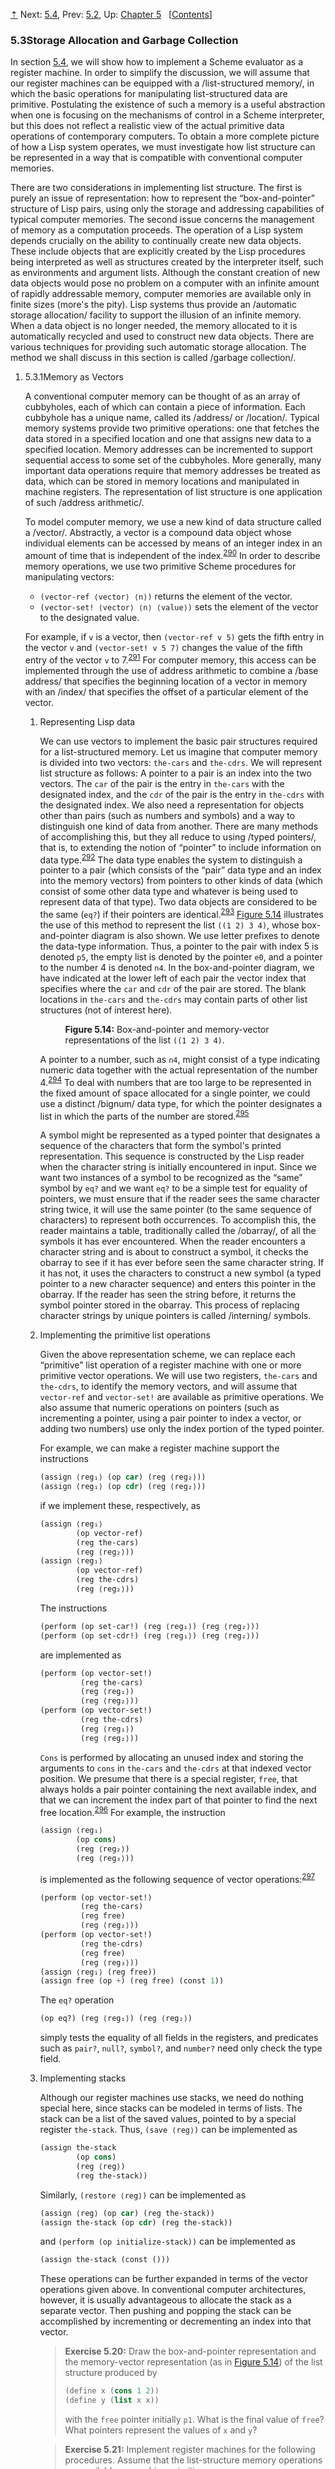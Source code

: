 [[#pagetop][⇡]]<<pagetop>><<g_t5_002e3>>
Next: [[file:5_002e4.xhtml#g_t5_002e4][5.4]], Prev: [[file:5_002e2.xhtml#g_t5_002e2][5.2]], Up: [[file:Chapter-5.xhtml#Chapter-5][Chapter 5]]   [[[file:index.xhtml#SEC_Contents][Contents]]]

<<Storage-Allocation-and-Garbage-Collection>>
*** 5.3Storage Allocation and Garbage Collection
    :PROPERTIES:
    :CUSTOM_ID: storage-allocation-and-garbage-collection
    :CLASS: section
    :END:

In section [[file:5_002e4.xhtml#g_t5_002e4][5.4]], we will show how to implement a Scheme evaluator as a register machine. In order to simplify the discussion, we will assume that our register machines can be equipped with a <<index-list_002dstructured-memory>> /list-structured memory/, in which the basic operations for manipulating list-structured data are primitive. Postulating the existence of such a memory is a useful abstraction when one is focusing on the mechanisms of control in a Scheme interpreter, but this does not reflect a realistic view of the actual primitive data operations of contemporary computers. To obtain a more complete picture of how a Lisp system operates, we must investigate how list structure can be represented in a way that is compatible with conventional computer memories.

There are two considerations in implementing list structure. The first is purely an issue of representation: how to represent the “box-and-pointer” structure of Lisp pairs, using only the storage and addressing capabilities of typical computer memories. The second issue concerns the management of memory as a computation proceeds. The operation of a Lisp system depends crucially on the ability to continually create new data objects. These include objects that are explicitly created by the Lisp procedures being interpreted as well as structures created by the interpreter itself, such as environments and argument lists. Although the constant creation of new data objects would pose no problem on a computer with an infinite amount of rapidly addressable memory, computer memories are available only in finite sizes (more's the pity). Lisp systems thus provide an <<index-automatic-storage-allocation>> /automatic storage allocation/ facility to support the illusion of an infinite memory. When a data object is no longer needed, the memory allocated to it is automatically recycled and used to construct new data objects. There are various techniques for providing such automatic storage allocation. The method we shall discuss in this section is called <<index-garbage-collection>> /garbage collection/.

<<g_t5_002e3_002e1>> <<Memory-as-Vectors>>
**** 5.3.1Memory as Vectors
     :PROPERTIES:
     :CUSTOM_ID: memory-as-vectors
     :CLASS: subsection
     :END:

A conventional computer memory can be thought of as an array of cubbyholes, each of which can contain a piece of information. Each cubbyhole has a unique name, called its <<index-address>> /address/ or <<index-location>> /location/. Typical memory systems provide two primitive operations: one that fetches the data stored in a specified location and one that assigns new data to a specified location. Memory addresses can be incremented to support sequential access to some set of the cubbyholes. More generally, many important data operations require that memory addresses be treated as data, which can be stored in memory locations and manipulated in machine registers. The representation of list structure is one application of such <<index-address-arithmetic>> /address arithmetic/.

To model computer memory, we use a new kind of data structure called a <<index-vector>> /vector/. Abstractly, a vector is a compound data object whose individual elements can be accessed by means of an integer index in an amount of time that is independent of the index.^{[[#FOOT290][290]]} In order to describe memory operations, we use two primitive Scheme procedures for manipulating vectors:

- =(vector-ref ⟨vector⟩ ⟨n⟩)= returns the [[file:fig/math/3b6c232f796b2d291446b22cb38c933e.svg]] element of the vector.
- =(vector-set! ⟨vector⟩ ⟨n⟩ ⟨value⟩)= sets the [[file:fig/math/3b6c232f796b2d291446b22cb38c933e.svg]] element of the vector to the designated value.

For example, if =v= is a vector, then =(vector-ref v 5)= gets the fifth entry in the vector =v= and =(vector-set! v 5 7)= changes the value of the fifth entry of the vector =v= to 7.^{[[#FOOT291][291]]} For computer memory, this access can be implemented through the use of address arithmetic to combine a <<index-base-address>> /base address/ that specifies the beginning location of a vector in memory with an <<index-index>> /index/ that specifies the offset of a particular element of the vector.

<<Representing-Lisp-data>>
***** Representing Lisp data
      :PROPERTIES:
      :CUSTOM_ID: representing-lisp-data
      :CLASS: subsubheading
      :END:

We can use vectors to implement the basic pair structures required for a list-structured memory. Let us imagine that computer memory is divided into two vectors: =the-cars= and =the-cdrs=. We will represent list structure as follows: A pointer to a pair is an index into the two vectors. The =car= of the pair is the entry in =the-cars= with the designated index, and the =cdr= of the pair is the entry in =the-cdrs= with the designated index. We also need a representation for objects other than pairs (such as numbers and symbols) and a way to distinguish one kind of data from another. There are many methods of accomplishing this, but they all reduce to using <<index-typed-pointers>> /typed pointers/, that is, to extending the notion of “pointer” to include information on data type.^{[[#FOOT292][292]]} The data type enables the system to distinguish a pointer to a pair (which consists of the “pair” data type and an index into the memory vectors) from pointers to other kinds of data (which consist of some other data type and whatever is being used to represent data of that type). Two data objects are considered to be the same (=eq?=) if their pointers are identical.^{[[#FOOT293][293]]} [[#Figure-5_002e14][Figure 5.14]] illustrates the use of this method to represent the list =((1 2) 3 4)=, whose box-and-pointer diagram is also shown. We use letter prefixes to denote the data-type information. Thus, a pointer to the pair with index 5 is denoted =p5=, the empty list is denoted by the pointer =e0=, and a pointer to the number 4 is denoted =n4=. In the box-and-pointer diagram, we have indicated at the lower left of each pair the vector index that specifies where the =car= and =cdr= of the pair are stored. The blank locations in =the-cars= and =the-cdrs= may contain parts of other list structures (not of interest here).

#+CAPTION: *Figure 5.14:* Box-and-pointer and memory-vector representations of the list =((1 2) 3 4)=.
[[file:fig/chap5/Fig5.14b.std.svg]]

A pointer to a number, such as =n4=, might consist of a type indicating numeric data together with the actual representation of the number 4.^{[[#FOOT294][294]]} To deal with numbers that are too large to be represented in the fixed amount of space allocated for a single pointer, we could use a distinct <<index-bignum>> /bignum/ data type, for which the pointer designates a list in which the parts of the number are stored.^{[[#FOOT295][295]]}

A symbol might be represented as a typed pointer that designates a sequence of the characters that form the symbol's printed representation. This sequence is constructed by the Lisp reader when the character string is initially encountered in input. Since we want two instances of a symbol to be recognized as the “same” symbol by =eq?= and we want =eq?= to be a simple test for equality of pointers, we must ensure that if the reader sees the same character string twice, it will use the same pointer (to the same sequence of characters) to represent both occurrences. To accomplish this, the reader maintains a table, traditionally called the <<index-obarray>> /obarray/, of all the symbols it has ever encountered. When the reader encounters a character string and is about to construct a symbol, it checks the obarray to see if it has ever before seen the same character string. If it has not, it uses the characters to construct a new symbol (a typed pointer to a new character sequence) and enters this pointer in the obarray. If the reader has seen the string before, it returns the symbol pointer stored in the obarray. This process of replacing character strings by unique pointers is called <<index-interning>> /interning/ symbols.

<<Implementing-the-primitive-list-operations>>
***** Implementing the primitive list operations
      :PROPERTIES:
      :CUSTOM_ID: implementing-the-primitive-list-operations
      :CLASS: subsubheading
      :END:

Given the above representation scheme, we can replace each “primitive” list operation of a register machine with one or more primitive vector operations. We will use two registers, =the-cars= and =the-cdrs=, to identify the memory vectors, and will assume that =vector-ref= and =vector-set!= are available as primitive operations. We also assume that numeric operations on pointers (such as incrementing a pointer, using a pair pointer to index a vector, or adding two numbers) use only the index portion of the typed pointer.

For example, we can make a register machine support the instructions

#+BEGIN_SRC lisp
    (assign ⟨reg₁⟩ (op car) (reg ⟨reg₂⟩))
    (assign ⟨reg₁⟩ (op cdr) (reg ⟨reg₂⟩))
#+END_SRC

if we implement these, respectively, as

#+BEGIN_SRC lisp
    (assign ⟨reg₁⟩ 
            (op vector-ref)
            (reg the-cars)
            (reg ⟨reg₂⟩))
    (assign ⟨reg₁⟩
            (op vector-ref)
            (reg the-cdrs)
            (reg ⟨reg₂⟩))
#+END_SRC

The instructions

#+BEGIN_SRC lisp
    (perform (op set-car!) (reg ⟨reg₁⟩) (reg ⟨reg₂⟩))
    (perform (op set-cdr!) (reg ⟨reg₁⟩) (reg ⟨reg₂⟩))
#+END_SRC

are implemented as

#+BEGIN_SRC lisp
    (perform (op vector-set!)
             (reg the-cars)
             (reg ⟨reg₁⟩)
             (reg ⟨reg₂⟩))
    (perform (op vector-set!)
             (reg the-cdrs)
             (reg ⟨reg₁⟩)
             (reg ⟨reg₂⟩))
#+END_SRC

=Cons= is performed by allocating an unused index and storing the arguments to =cons= in =the-cars= and =the-cdrs= at that indexed vector position. We presume that there is a special register, =free=, that always holds a pair pointer containing the next available index, and that we can increment the index part of that pointer to find the next free location.^{[[#FOOT296][296]]} For example, the instruction

#+BEGIN_SRC lisp
    (assign ⟨reg₁⟩
            (op cons)
            (reg ⟨reg₂⟩)
            (reg ⟨reg₃⟩))
#+END_SRC

is implemented as the following sequence of vector operations:^{[[#FOOT297][297]]}

#+BEGIN_SRC lisp
    (perform (op vector-set!)
             (reg the-cars)
             (reg free)
             (reg ⟨reg₂⟩))
    (perform (op vector-set!)
             (reg the-cdrs)
             (reg free)
             (reg ⟨reg₃⟩))
    (assign ⟨reg₁⟩ (reg free))
    (assign free (op +) (reg free) (const 1))
#+END_SRC

The =eq?= operation

#+BEGIN_SRC lisp
    (op eq?) (reg ⟨reg₁⟩) (reg ⟨reg₂⟩)
#+END_SRC

simply tests the equality of all fields in the registers, and predicates such as =pair?=, =null?=, =symbol?=, and =number?= need only check the type field.

<<Implementing-stacks>>
***** Implementing stacks
      :PROPERTIES:
      :CUSTOM_ID: implementing-stacks
      :CLASS: subsubheading
      :END:

Although our register machines use stacks, we need do nothing special here, since stacks can be modeled in terms of lists. The stack can be a list of the saved values, pointed to by a special register =the-stack=. Thus, =(save ⟨reg⟩)= can be implemented as

#+BEGIN_SRC lisp
    (assign the-stack 
            (op cons)
            (reg ⟨reg⟩)
            (reg the-stack))
#+END_SRC

Similarly, =(restore ⟨reg⟩)= can be implemented as

#+BEGIN_SRC lisp
    (assign ⟨reg⟩ (op car) (reg the-stack))
    (assign the-stack (op cdr) (reg the-stack))
#+END_SRC

and =(perform (op initialize-stack))= can be implemented as

#+BEGIN_SRC lisp
    (assign the-stack (const ()))
#+END_SRC

These operations can be further expanded in terms of the vector operations given above. In conventional computer architectures, however, it is usually advantageous to allocate the stack as a separate vector. Then pushing and popping the stack can be accomplished by incrementing or decrementing an index into that vector.

#+BEGIN_QUOTE
  *<<Exercise-5_002e20>>Exercise 5.20:* Draw the box-and-pointer representation and the memory-vector representation (as in [[#Figure-5_002e14][Figure 5.14]]) of the list structure produced by

  #+BEGIN_SRC lisp
      (define x (cons 1 2))
      (define y (list x x))
  #+END_SRC

  with the =free= pointer initially =p1=. What is the final value of =free=? What pointers represent the values of =x= and =y=?
#+END_QUOTE

#+BEGIN_QUOTE
  *<<Exercise-5_002e21>>Exercise 5.21:* Implement register machines for the following procedures. Assume that the list-structure memory operations are available as machine primitives.

  1. Recursive =count-leaves=:

     #+BEGIN_SRC lisp
         (define (count-leaves tree)
           (cond ((null? tree) 0)
                 ((not (pair? tree)) 1)
                 (else 
                  (+ (count-leaves (car tree))
                     (count-leaves (cdr tree))))))
     #+END_SRC

  2. Recursive =count-leaves= with explicit counter:

     #+BEGIN_SRC lisp
         (define (count-leaves tree)
           (define (count-iter tree n)
             (cond ((null? tree) n)
                   ((not (pair? tree)) (+ n 1))
                   (else 
                    (count-iter 
                     (cdr tree)
                     (count-iter (car tree) 
                                 n)))))
           (count-iter tree 0))
     #+END_SRC

#+END_QUOTE

#+BEGIN_QUOTE
  *<<Exercise-5_002e22>>Exercise 5.22:* [[file:3_002e3.xhtml#Exercise-3_002e12][Exercise 3.12]] of [[file:3_002e3.xhtml#g_t3_002e3_002e1][3.3.1]] presented an =append= procedure that appends two lists to form a new list and an =append!= procedure that splices two lists together. Design a register machine to implement each of these procedures. Assume that the list-structure memory operations are available as primitive operations.
#+END_QUOTE

<<g_t5_002e3_002e2>> <<Maintaining-the-Illusion-of-Infinite-Memory>>
**** 5.3.2Maintaining the Illusion of Infinite Memory
     :PROPERTIES:
     :CUSTOM_ID: maintaining-the-illusion-of-infinite-memory
     :CLASS: subsection
     :END:

The representation method outlined in [[#g_t5_002e3_002e1][5.3.1]] solves the problem of implementing list structure, provided that we have an infinite amount of memory. With a real computer we will eventually run out of free space in which to construct new pairs.^{[[#FOOT298][298]]} However, most of the pairs generated in a typical computation are used only to hold intermediate results. After these results are accessed, the pairs are no longer needed---they are <<index-garbage>> /garbage/. For instance, the computation

#+BEGIN_SRC lisp
    (accumulate 
     + 
     0
     (filter odd? (enumerate-interval 0 n)))
#+END_SRC

constructs two lists: the enumeration and the result of filtering the enumeration. When the accumulation is complete, these lists are no longer needed, and the allocated memory can be reclaimed. If we can arrange to collect all the garbage periodically, and if this turns out to recycle memory at about the same rate at which we construct new pairs, we will have preserved the illusion that there is an infinite amount of memory.

In order to recycle pairs, we must have a way to determine which allocated pairs are not needed (in the sense that their contents can no longer influence the future of the computation). The method we shall examine for accomplishing this is known as <<index-garbage-collection-1>> /garbage collection/. Garbage collection is based on the observation that, at any moment in a Lisp interpretation, the only objects that can affect the future of the computation are those that can be reached by some succession of =car= and =cdr= operations starting from the pointers that are currently in the machine registers.^{[[#FOOT299][299]]} Any memory cell that is not so accessible may be recycled.

There are many ways to perform garbage collection. The method we shall examine here is called <<index-stop_002dand_002dcopy>> /stop-and-copy/. The basic idea is to divide memory into two halves: “working memory” and “free memory.” When =cons= constructs pairs, it allocates these in working memory. When working memory is full, we perform garbage collection by locating all the useful pairs in working memory and copying these into consecutive locations in free memory. (The useful pairs are located by tracing all the =car= and =cdr= pointers, starting with the machine registers.) Since we do not copy the garbage, there will presumably be additional free memory that we can use to allocate new pairs. In addition, nothing in the working memory is needed, since all the useful pairs in it have been copied. Thus, if we interchange the roles of working memory and free memory, we can continue processing; new pairs will be allocated in the new working memory (which was the old free memory). When this is full, we can copy the useful pairs into the new free memory (which was the old working memory).^{[[#FOOT300][300]]}

<<Implementation-of-a-stop_002dand_002dcopy-garbage-collector>>
***** Implementation of a stop-and-copy garbage collector
      :PROPERTIES:
      :CUSTOM_ID: implementation-of-a-stop-and-copy-garbage-collector
      :CLASS: subsubheading
      :END:

We now use our register-machine language to describe the stop-and-copy algorithm in more detail. We will assume that there is a register called =root= that contains a pointer to a structure that eventually points at all accessible data. This can be arranged by storing the contents of all the machine registers in a pre-allocated list pointed at by =root= just before starting garbage collection.^{[[#FOOT301][301]]} We also assume that, in addition to the current working memory, there is free memory available into which we can copy the useful data. The current working memory consists of vectors whose base addresses are in registers called =the-cars= and =the-cdrs=, and the free memory is in registers called =new-cars= and =new-cdrs=.

Garbage collection is triggered when we exhaust the free cells in the current working memory, that is, when a =cons= operation attempts to increment the =free= pointer beyond the end of the memory vector. When the garbage-collection process is complete, the =root= pointer will point into the new memory, all objects accessible from the =root= will have been moved to the new memory, and the =free= pointer will indicate the next place in the new memory where a new pair can be allocated. In addition, the roles of working memory and new memory will have been interchanged---new pairs will be constructed in the new memory, beginning at the place indicated by =free=, and the (previous) working memory will be available as the new memory for the next garbage collection. [[#Figure-5_002e15][Figure 5.15]] shows the arrangement of memory just before and just after garbage collection.

#+CAPTION: *Figure 5.15:* Reconfiguration of memory by the garbage-collection process.
[[file:fig/chap5/Fig5.15c.std.svg]]

The state of the garbage-collection process is controlled by maintaining two pointers: =free= and =scan=. These are initialized to point to the beginning of the new memory. The algorithm begins by relocating the pair pointed at by =root= to the beginning of the new memory. The pair is copied, the =root= pointer is adjusted to point to the new location, and the =free= pointer is incremented. In addition, the old location of the pair is marked to show that its contents have been moved. This marking is done as follows: In the =car= position, we place a special tag that signals that this is an already-moved object. (Such an object is traditionally called a <<index-broken-heart>> /broken heart/.)^{[[#FOOT302][302]]} In the =cdr= position we place a <<index-forwarding-address>> /forwarding address/ that points at the location to which the object has been moved.

After relocating the root, the garbage collector enters its basic cycle. At each step in the algorithm, the =scan= pointer (initially pointing at the relocated root) points at a pair that has been moved to the new memory but whose =car= and =cdr= pointers still refer to objects in the old memory. These objects are each relocated, and the =scan= pointer is incremented. To relocate an object (for example, the object indicated by the =car= pointer of the pair we are scanning) we check to see if the object has already been moved (as indicated by the presence of a broken-heart tag in the =car= position of the object). If the object has not already been moved, we copy it to the place indicated by =free=, update =free=, set up a broken heart at the object's old location, and update the pointer to the object (in this example, the =car= pointer of the pair we are scanning) to point to the new location. If the object has already been moved, its forwarding address (found in the =cdr= position of the broken heart) is substituted for the pointer in the pair being scanned. Eventually, all accessible objects will have been moved and scanned, at which point the =scan= pointer will overtake the =free= pointer and the process will terminate.

We can specify the stop-and-copy algorithm as a sequence of instructions for a register machine. The basic step of relocating an object is accomplished by a subroutine called =relocate-old-result-in-new=. This subroutine gets its argument, a pointer to the object to be relocated, from a register named =old=. It relocates the designated object (incrementing =free= in the process), puts a pointer to the relocated object into a register called =new=, and returns by branching to the entry point stored in the register =relocate-continue=. To begin garbage collection, we invoke this subroutine to relocate the =root= pointer, after initializing =free= and =scan=. When the relocation of =root= has been accomplished, we install the new pointer as the new =root= and enter the main loop of the garbage collector.

#+BEGIN_SRC lisp
    begin-garbage-collection
      (assign free (const 0))
      (assign scan (const 0))
      (assign old (reg root))
      (assign relocate-continue 
              (label reassign-root))
      (goto (label relocate-old-result-in-new))
    reassign-root
      (assign root (reg new))
      (goto (label gc-loop))
#+END_SRC

In the main loop of the garbage collector we must determine whether there are any more objects to be scanned. We do this by testing whether the =scan= pointer is coincident with the =free= pointer. If the pointers are equal, then all accessible objects have been relocated, and we branch to =gc-flip=, which cleans things up so that we can continue the interrupted computation. If there are still pairs to be scanned, we call the relocate subroutine to relocate the =car= of the next pair (by placing the =car= pointer in =old=). The =relocate-continue= register is set up so that the subroutine will return to update the =car= pointer.

#+BEGIN_SRC lisp
    gc-loop
      (test (op =) (reg scan) (reg free))
      (branch (label gc-flip))
      (assign old 
              (op vector-ref)
              (reg new-cars)
              (reg scan))
      (assign relocate-continue 
              (label update-car))
      (goto (label relocate-old-result-in-new))
#+END_SRC

At =update-car=, we modify the =car= pointer of the pair being scanned, then proceed to relocate the =cdr= of the pair. We return to =update-cdr= when that relocation has been accomplished. After relocating and updating the =cdr=, we are finished scanning that pair, so we continue with the main loop.

#+BEGIN_SRC lisp
    update-car
      (perform (op vector-set!)
               (reg new-cars)
               (reg scan)
               (reg new))
      (assign  old 
               (op vector-ref)
               (reg new-cdrs)
               (reg scan))
      (assign  relocate-continue
               (label update-cdr))
      (goto (label relocate-old-result-in-new))
    update-cdr
      (perform (op vector-set!)
               (reg new-cdrs)
               (reg scan)
               (reg new))
      (assign  scan (op +) (reg scan) (const 1))
      (goto (label gc-loop))
#+END_SRC

The subroutine =relocate-old-result-in-new= relocates objects as follows: If the object to be relocated (pointed at by =old=) is not a pair, then we return the same pointer to the object unchanged (in =new=). (For example, we may be scanning a pair whose =car= is the number 4. If we represent the =car= by =n4=, as described in [[#g_t5_002e3_002e1][5.3.1]], then we want the “relocated” =car= pointer to still be =n4=.) Otherwise, we must perform the relocation. If the =car= position of the pair to be relocated contains a broken-heart tag, then the pair has in fact already been moved, so we retrieve the forwarding address (from the =cdr= position of the broken heart) and return this in =new=. If the pointer in =old= points at a yet-unmoved pair, then we move the pair to the first free cell in new memory (pointed at by =free=) and set up the broken heart by storing a broken-heart tag and forwarding address at the old location. =Relocate-old-result-in-new= uses a register =oldcr= to hold the =car= or the =cdr= of the object pointed at by =old=.^{[[#FOOT303][303]]}

#+BEGIN_SRC lisp
    relocate-old-result-in-new
      (test (op pointer-to-pair?) (reg old))
      (branch (label pair))
      (assign new (reg old))
      (goto (reg relocate-continue))
    pair
      (assign  oldcr 
               (op vector-ref)
               (reg the-cars)
               (reg old))
      (test (op broken-heart?) (reg oldcr))
      (branch  (label already-moved))
      (assign  new (reg free)) ; new location for pair
      ;; Update free pointer.
      (assign free (op +) (reg free) (const 1))
      ;; Copy the car and cdr to new memory.
      (perform (op vector-set!)
               (reg new-cars)
               (reg new)
               (reg oldcr))
      (assign  oldcr 
               (op vector-ref)
               (reg the-cdrs)
               (reg old))
      (perform (op vector-set!)
               (reg new-cdrs)
               (reg new)
               (reg oldcr))
      ;; Construct the broken heart.
      (perform (op vector-set!)
               (reg the-cars)
               (reg old)
               (const broken-heart))
      (perform (op vector-set!)
               (reg the-cdrs)
               (reg old)
               (reg new))
      (goto (reg relocate-continue))
    already-moved
      (assign  new
               (op vector-ref)
               (reg the-cdrs)
               (reg old))
      (goto (reg relocate-continue))
#+END_SRC

At the very end of the garbage-collection process, we interchange the role of old and new memories by interchanging pointers: interchanging =the-cars= with =new-cars=, and =the-cdrs= with =new-cdrs=. We will then be ready to perform another garbage collection the next time memory runs out.

#+BEGIN_SRC lisp
    gc-flip
      (assign temp (reg the-cdrs))
      (assign the-cdrs (reg new-cdrs))
      (assign new-cdrs (reg temp))
      (assign temp (reg the-cars))
      (assign the-cars (reg new-cars))
      (assign new-cars (reg temp))
#+END_SRC

**** Footnotes
     :PROPERTIES:
     :CUSTOM_ID: footnotes
     :CLASS: footnotes-heading
     :END:

[[#DOCF290][^{290}]] We could represent memory as lists of items. However, the access time would then not be independent of the index, since accessing the [[file:fig/math/3b6c232f796b2d291446b22cb38c933e.svg]] element of a list requires [[file:fig/math/81eb4f306db699a33b30b99343404a6c.svg]] =cdr= operations.

[[#DOCF291][^{291}]] For completeness, we should specify a =make-vector= operation that constructs vectors. However, in the present application we will use vectors only to model fixed divisions of the computer memory.

[[#DOCF292][^{292}]] This is precisely the same “tagged data” idea we introduced in [[file:Chapter-2.xhtml#Chapter-2][Chapter 2]] for dealing with generic operations. Here, however, the data types are included at the primitive machine level rather than constructed through the use of lists.

[[#DOCF293][^{293}]] Type information may be encoded in a variety of ways, depending on the details of the machine on which the Lisp system is to be implemented. The execution efficiency of Lisp programs will be strongly dependent on how cleverly this choice is made, but it is difficult to formulate general design rules for good choices. The most straightforward way to implement typed pointers is to allocate a fixed set of bits in each pointer to be a <<index-type-field>> /type field/ that encodes the data type. Important questions to be addressed in designing such a representation include the following: How many type bits are required? How large must the vector indices be? How efficiently can the primitive machine instructions be used to manipulate the type fields of pointers? Machines that include special hardware for the efficient handling of type fields are said to have <<index-tagged-architectures>> /tagged architectures/.

[[#DOCF294][^{294}]] This decision on the representation of numbers determines whether =eq?=, which tests equality of pointers, can be used to test for equality of numbers. If the pointer contains the number itself, then equal numbers will have the same pointer. But if the pointer contains the index of a location where the number is stored, equal numbers will be guaranteed to have equal pointers only if we are careful never to store the same number in more than one location.

[[#DOCF295][^{295}]] This is just like writing a number as a sequence of digits, except that each “digit” is a number between 0 and the largest number that can be stored in a single pointer.

[[#DOCF296][^{296}]] There are other ways of finding free storage. For example, we could link together all the unused pairs into a <<index-free-list>> /free list/. Our free locations are consecutive (and hence can be accessed by incrementing a pointer) because we are using a compacting garbage collector, as we will see in [[#g_t5_002e3_002e2][5.3.2]].

[[#DOCF297][^{297}]] This is essentially the implementation of =cons= in terms of =set-car!= and =set-cdr!=, as described in [[file:3_002e3.xhtml#g_t3_002e3_002e1][3.3.1]]. The operation =get-new-pair= used in that implementation is realized here by the =free= pointer.

[[#DOCF298][^{298}]] This may not be true eventually, because memories may get large enough so that it would be impossible to run out of free memory in the lifetime of the computer. For example, there are about [[file:fig/math/0651a966b037441ecc75f36f8e7d7fda.svg]] microseconds in a year, so if we were to =cons= once per microsecond we would need about [[file:fig/math/41bc2aff4794a12dbe4ed08a935ceecb.svg]] cells of memory to build a machine that could operate for 30 years without running out of memory. That much memory seems absurdly large by today's standards, but it is not physically impossible. On the other hand, processors are getting faster and a future computer may have large numbers of processors operating in parallel on a single memory, so it may be possible to use up memory much faster than we have postulated.

[[#DOCF299][^{299}]] We assume here that the stack is represented as a list as described in [[#g_t5_002e3_002e1][5.3.1]], so that items on the stack are accessible via the pointer in the stack register.

[[#DOCF300][^{300}]] This idea was invented and first implemented by Minsky, as part of the implementation of Lisp for the PDP-1 at the MIT Research Laboratory of Electronics. It was further developed by [[file:References.xhtml#Fenichel-and-Yochelson-_00281969_0029][Fenichel and Yochelson (1969)]] for use in the Lisp implementation for the Multics time-sharing system. Later, [[file:References.xhtml#Baker-_00281978_0029][Baker (1978)]] developed a “real-time” version of the method, which does not require the computation to stop during garbage collection. Baker's idea was extended by Hewitt, Lieberman, and Moon (see [[file:References.xhtml#Lieberman-and-Hewitt-1983][Lieberman and Hewitt 1983]]) to take advantage of the fact that some structure is more volatile and other structure is more permanent.

An alternative commonly used garbage-collection technique is the <<index-mark_002dsweep>> /mark-sweep/ method. This consists of tracing all the structure accessible from the machine registers and marking each pair we reach. We then scan all of memory, and any location that is unmarked is “swept up” as garbage and made available for reuse. A full discussion of the mark-sweep method can be found in [[file:References.xhtml#Allen-1978][Allen 1978]].

The Minsky-Fenichel-Yochelson algorithm is the dominant algorithm in use for large-memory systems because it examines only the useful part of memory. This is in contrast to mark-sweep, in which the sweep phase must check all of memory. A second advantage of stop-and-copy is that it is a <<index-compacting>> /compacting/ garbage collector. That is, at the end of the garbage-collection phase the useful data will have been moved to consecutive memory locations, with all garbage pairs compressed out. This can be an extremely important performance consideration in machines with virtual memory, in which accesses to widely separated memory addresses may require extra paging operations.

[[#DOCF301][^{301}]] This list of registers does not include the registers used by the storage-allocation system---=root=, =the-cars=, =the-cdrs=, and the other registers that will be introduced in this section.

[[#DOCF302][^{302}]] The term /broken heart/ was coined by David Cressey, who wrote a garbage collector for MDL, a dialect of Lisp developed at MIT during the early 1970s.

[[#DOCF303][^{303}]] The garbage collector uses the low-level predicate =pointer-to-pair?= instead of the list-structure =pair?= operation because in a real system there might be various things that are treated as pairs for garbage-collection purposes. For example, in a Scheme system that conforms to the IEEE standard a procedure object may be implemented as a special kind of “pair” that doesn't satisfy the =pair?= predicate. For simulation purposes, =pointer-to-pair?= can be implemented as =pair?=.

Next: [[file:5_002e4.xhtml#g_t5_002e4][5.4]], Prev: [[file:5_002e2.xhtml#g_t5_002e2][5.2]], Up: [[#g_t5_002e3][5.3]]   [[[file:index.xhtml#SEC_Contents][Contents]]]

[[#pagebottom][⇣]]<<pagebottom>>
